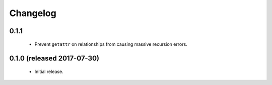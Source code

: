 .. _changelog:

Changelog
=========

0.1.1
-----

 - Prevent ``getattr`` on relationships from causing massive recursion errors.


0.1.0 (released 2017-07-30)
---------------------------

 - Initial release.
